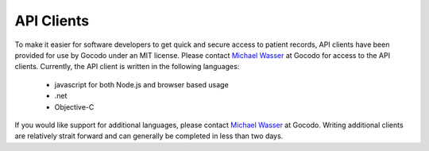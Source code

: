 API Clients
===========

To make it easier for software developers to get quick and secure access to patient records, API clients have been provided
for use by Gocodo under an MIT license. Please contact `Michael Wasser <http://about.me/mwasser>`_ at Gocodo for access to the
API clients. Currently, the API client is written in the following languages:

  * javascript for both Node.js and browser based usage
  * .net
  * Objective-C

If you would like support for additional languages, please contact `Michael Wasser <http://about.me/mwasser>`_ at Gocodo.
Writing additional clients are relatively strait forward and can generally be completed in less than two days.
